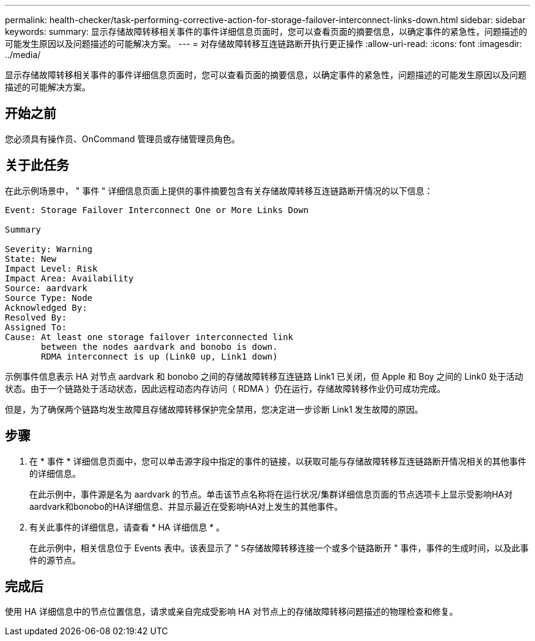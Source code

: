 ---
permalink: health-checker/task-performing-corrective-action-for-storage-failover-interconnect-links-down.html 
sidebar: sidebar 
keywords:  
summary: 显示存储故障转移相关事件的事件详细信息页面时，您可以查看页面的摘要信息，以确定事件的紧急性，问题描述的可能发生原因以及问题描述的可能解决方案。 
---
= 对存储故障转移互连链路断开执行更正操作
:allow-uri-read: 
:icons: font
:imagesdir: ../media/


[role="lead"]
显示存储故障转移相关事件的事件详细信息页面时，您可以查看页面的摘要信息，以确定事件的紧急性，问题描述的可能发生原因以及问题描述的可能解决方案。



== 开始之前

您必须具有操作员、OnCommand 管理员或存储管理员角色。



== 关于此任务

在此示例场景中， " 事件 " 详细信息页面上提供的事件摘要包含有关存储故障转移互连链路断开情况的以下信息：

[listing]
----
Event: Storage Failover Interconnect One or More Links Down

Summary

Severity: Warning
State: New
Impact Level: Risk
Impact Area: Availability
Source: aardvark
Source Type: Node
Acknowledged By:
Resolved By:
Assigned To:
Cause: At least one storage failover interconnected link
       between the nodes aardvark and bonobo is down.
       RDMA interconnect is up (Link0 up, Link1 down)
----
示例事件信息表示 HA 对节点 aardvark 和 bonobo 之间的存储故障转移互连链路 Link1 已关闭，但 Apple 和 Boy 之间的 Link0 处于活动状态。由于一个链路处于活动状态，因此远程动态内存访问（ RDMA ）仍在运行，存储故障转移作业仍可成功完成。

但是，为了确保两个链路均发生故障且存储故障转移保护完全禁用，您决定进一步诊断 Link1 发生故障的原因。



== 步骤

. 在 * 事件 * 详细信息页面中，您可以单击源字段中指定的事件的链接，以获取可能与存储故障转移互连链路断开情况相关的其他事件的详细信息。
+
在此示例中，事件源是名为 aardvark 的节点。单击该节点名称将在运行状况/集群详细信息页面的节点选项卡上显示受影响HA对aardvark和bonobo的HA详细信息、并显示最近在受影响HA对上发生的其他事件。

. 有关此事件的详细信息，请查看 * HA 详细信息 * 。
+
在此示例中，相关信息位于 Events 表中。该表显示了 " `S存储故障转移连接一个或多个链路断开` " 事件，事件的生成时间，以及此事件的源节点。





== 完成后

使用 HA 详细信息中的节点位置信息，请求或亲自完成受影响 HA 对节点上的存储故障转移问题描述的物理检查和修复。
